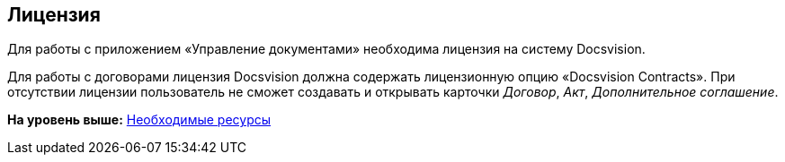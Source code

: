 [[ariaid-title1]]
== Лицензия

Для работы с приложением «Управление документами» необходима лицензия на систему Docsvision.

Для работы с договорами лицензия Docsvision должна содержать лицензионную опцию «Docsvision Contracts». При отсутствии лицензии пользователь не сможет создавать и открывать карточки [.dfn .term]_Договор_, [.dfn .term]_Акт_, [.dfn .term]_Дополнительное соглашение_.

*На уровень выше:* xref:../topics/Required_resources.adoc[Необходимые ресурсы]
